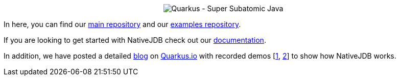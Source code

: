 
++++
<p align="center">
  <img src="/profile/images/github_readme_banner.png" alt="Quarkus - Super Subatomic Java">
</p>
++++

In here, you can find our https://github.com/nativejdb/nativejdb[main repository] and our https://github.com/nativejdb/nativejdbExamples[examples repository].

If you are looking to get started with NativeJDB check out our https://github.com/nativejdb/nativejdb/blob/main/README.md[documentation].

In addition, we have posted a detailed https://quarkus.io/blog/nativejdb-debugger-for-native-images/[blog] on https://quarkus.io/[Quarkus.io] with recorded demos [https://www.youtube.com/watch?v=LhTR_ECSaAo[1], https://www.youtube.com/watch?v=_9ejxCtRAdg[2]] to show how NativeJDB works.
